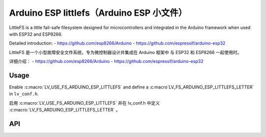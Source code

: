 .. _arduino_esp_littlefs:

=========================================
Arduino ESP littlefs（Arduino ESP 小文件）
=========================================

.. raw:: html

   <details>
     <summary>显示原文</summary>

LittleFS is a little fail-safe filesystem designed for microcontrollers and integrated in the Arduino framework 
when used with ESP32 and ESP8266.

Detailed introduction: 
- https://github.com/esp8266/Arduino 
- https://github.com/espressif/arduino-esp32

.. raw:: html

   </details>
   <br>


LittleFS 是一个小型故障安全文件系统，专为微控制器设计并集成在 Arduino 框架中
与 ESP32 和 ESP8266 一起使用时。

详细介绍：
- https://github.com/esp8266/Arduino
- https://github.com/espressif/arduino-esp32


Usage
-----

.. raw:: html

   <details>
     <summary>显示原文</summary>

Enable :c:macro:`LV_USE_FS_ARDUINO_ESP_LITTLEFS` and define a :c:macro`LV_FS_ARDUINO_ESP_LITTLEFS_LETTER` in ``lv_conf.h``.

.. raw:: html

   </details>
   <br>


启用 :c:macro:`LV_USE_FS_ARDUINO_ESP_LITTLEFS` 并在 lv_conf.h 中定义 :c:macro:`LV_FS_ARDUINO_ESP_LITTLEFS_LETTER` 。


API
---

